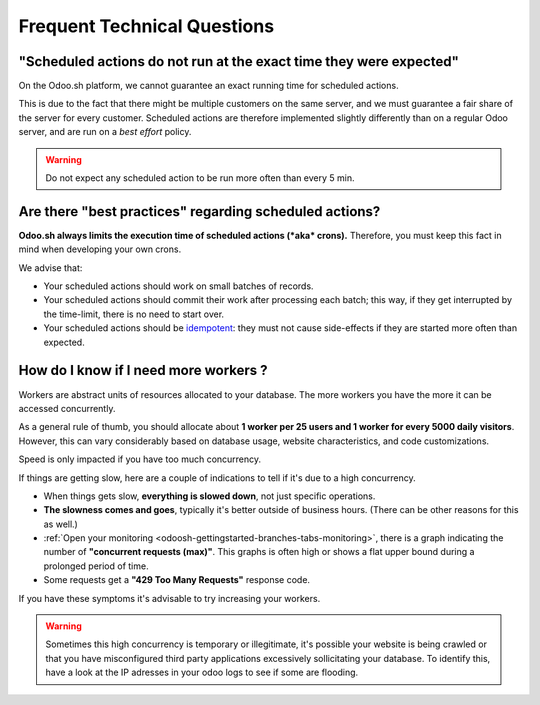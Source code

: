 
.. _odoosh-advanced-frequent_technical_questions:

============================
Frequent Technical Questions
============================

"Scheduled actions do not run at the exact time they were expected"
-------------------------------------------------------------------

On the Odoo.sh platform, we cannot guarantee an exact running time for scheduled actions.

This is due to the fact that there might be multiple customers on the same server, and we must guarantee a fair share of the server for every customer. Scheduled actions are therefore implemented slightly differently than on a regular Odoo server, and are run on a *best effort* policy.

.. warning::
    Do not expect any scheduled action to be run more often than every 5 min.

Are there "best practices" regarding scheduled actions?
-------------------------------------------------------

**Odoo.sh always limits the execution time of scheduled actions (*aka* crons).**
Therefore, you must keep this fact in mind when developing your own crons.

We advise that:

- Your scheduled actions should work on small batches of records.
- Your scheduled actions should commit their work after processing each batch;
  this way, if they get interrupted by the time-limit, there is no need to start over.
- Your scheduled actions should be
  `idempotent <https://stackoverflow.com/a/1077421/3332416>`_: they must not
  cause side-effects if they are started more often than expected.

How do I know if I need more workers ?
--------------------------------------

Workers are abstract units of resources allocated to your database. The more workers you have the more it can be accessed concurrently.

As a general rule of thumb, you should allocate about **1 worker per 25 users and 1 worker for every 5000 daily visitors**. However, this can vary considerably based on database usage, website characteristics, and code customizations.

Speed is only impacted if you have too much concurrency.

If things are getting slow, here are a couple of indications to tell if it's due to a high concurrency.

- When things gets slow, **everything is slowed down**, not just specific operations.
- **The slowness comes and goes**, typically it's better outside of business hours. (There can be other reasons for this as well.)
- :ref:`Open your monitoring <odoosh-gettingstarted-branches-tabs-monitoring>`, there is a graph indicating the number of **"concurrent requests (max)"**. This graphs is often high or shows a flat upper bound during a prolonged period of time.
- Some requests get a **"429 Too Many Requests"** response code.

If you have these symptoms it's advisable to try increasing your workers.

.. warning::
    Sometimes this high concurrency is temporary or illegitimate, it's possible your website is being crawled or that you have misconfigured third party applications excessively sollicitating your database. To identify this, have a look at the IP adresses in your odoo logs to see if some are flooding.
